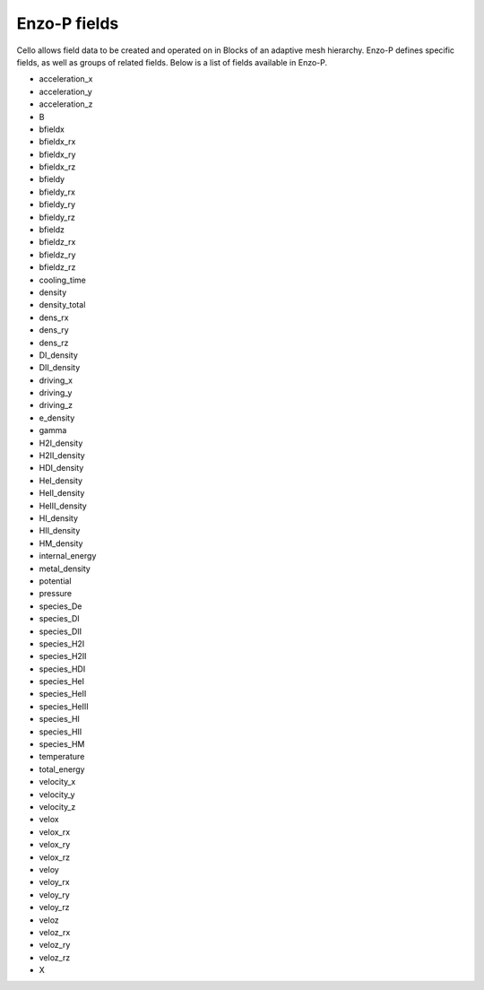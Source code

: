 *************
Enzo-P fields
*************

Cello allows field data to be created and operated on in Blocks of an
adaptive mesh hierarchy.  Enzo-P defines specific fields, as well as groups of
related fields.  Below is a list of fields available in Enzo-P.

* acceleration_x
* acceleration_y
* acceleration_z
* B
* bfieldx
* bfieldx_rx
* bfieldx_ry
* bfieldx_rz
* bfieldy
* bfieldy_rx
* bfieldy_ry
* bfieldy_rz
* bfieldz
* bfieldz_rx
* bfieldz_ry
* bfieldz_rz
* cooling_time
* density
* density_total
* dens_rx
* dens_ry
* dens_rz
* DI_density
* DII_density
* driving_x
* driving_y
* driving_z
* e_density
* gamma
* H2I_density
* H2II_density
* HDI_density
* HeI_density
* HeII_density
* HeIII_density
* HI_density
* HII_density
* HM_density
* internal_energy
* metal_density
* potential
* pressure
* species_De
* species_DI
* species_DII
* species_H2I
* species_H2II
* species_HDI
* species_HeI
* species_HeII
* species_HeIII
* species_HI
* species_HII
* species_HM
* temperature
* total_energy
* velocity_x
* velocity_y
* velocity_z
* velox
* velox_rx
* velox_ry
* velox_rz
* veloy
* veloy_rx
* veloy_ry
* veloy_rz
* veloz
* veloz_rx
* veloz_ry
* veloz_rz
* X

